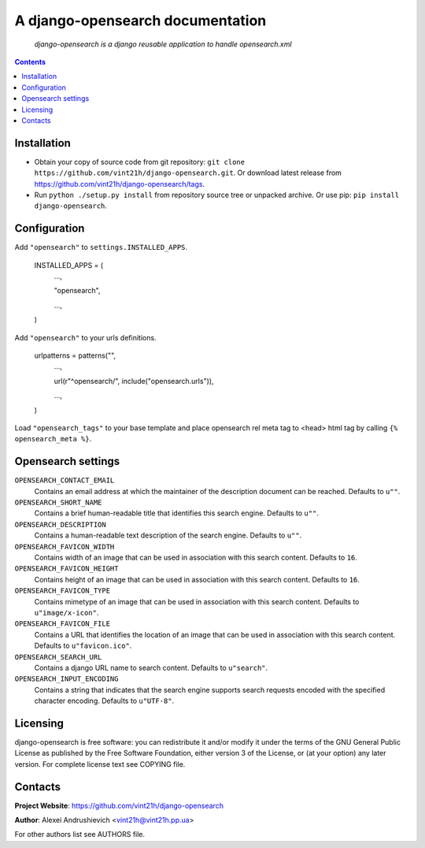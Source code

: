 .. django-opensearch
.. README.rst

A django-opensearch documentation
=================================

    *django-opensearch is a django reusable application to handle opensearch.xml*

.. contents::

Installation
------------
* Obtain your copy of source code from git repository: ``git clone https://github.com/vint21h/django-opensearch.git``. Or download latest release from https://github.com/vint21h/django-opensearch/tags.
* Run ``python ./setup.py install`` from repository source tree or unpacked archive. Or use pip: ``pip install django-opensearch``.

Configuration
-------------
Add ``"opensearch"`` to ``settings.INSTALLED_APPS``.

    INSTALLED_APPS = (
        ...,

        "opensearch",

        ...,

    )

Add ``"opensearch"`` to your urls definitions.

    urlpatterns = patterns("",
        ...,

        url(r"^opensearch/", include("opensearch.urls")),

        ...,

    )

Load ``"opensearch_tags"`` to your base template and place opensearch rel meta tag to <head> html tag by calling ``{% opensearch_meta %}``.

Opensearch settings
-------------------
``OPENSEARCH_CONTACT_EMAIL``
    Contains an email address at which the maintainer of the description document can be reached. Defaults to ``u""``.

``OPENSEARCH_SHORT_NAME``
    Contains a brief human-readable title that identifies this search engine. Defaults to ``u""``.

``OPENSEARCH_DESCRIPTION``
    Contains a human-readable text description of the search engine. Defaults to ``u""``.

``OPENSEARCH_FAVICON_WIDTH``
    Contains width of an image that can be used in association with this search content. Defaults to ``16``.

``OPENSEARCH_FAVICON_HEIGHT``
    Contains height of an image that can be used in association with this search content. Defaults to ``16``.

``OPENSEARCH_FAVICON_TYPE``
    Contains mimetype of an image that can be used in association with this search content. Defaults to ``u"image/x-icon"``.

``OPENSEARCH_FAVICON_FILE``
    Contains a URL that identifies the location of an image that can be used in association with this search content. Defaults to ``u"favicon.ico"``.

``OPENSEARCH_SEARCH_URL``
    Contains a django URL name to search content. Defaults to ``u"search"``.

``OPENSEARCH_INPUT_ENCODING``
    Contains a string that indicates that the search engine supports search requests encoded with the specified character encoding. Defaults to ``u"UTF-8"``.


Licensing
---------
django-opensearch is free software: you can redistribute it and/or modify it under the terms of the GNU General Public License as published by the Free Software Foundation, either version 3 of the License, or (at your option) any later version.
For complete license text see COPYING file.

Contacts
--------
**Project Website**: https://github.com/vint21h/django-opensearch

**Author**: Alexei Andrushievich <vint21h@vint21h.pp.ua>

For other authors list see AUTHORS file.
